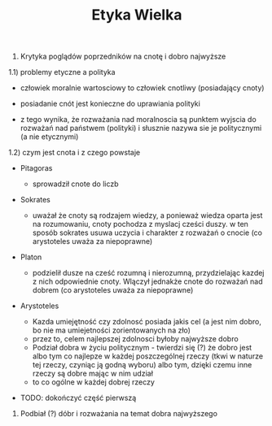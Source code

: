 #+TITLE:Etyka Wielka


1) Krytyka poglądów poprzedników na cnotę i dobro najwyższe 

1.1) problemy etyczne a polityka

- człowiek moralnie wartosciowy to człowiek cnotliwy (posiadający cnoty)

- posiadanie cnót jest konieczne do uprawiania polityki

- z tego wynika, że rozważania nad moralnoscia są punktem wyjscia do rozważań nad państwem (polityki) i słusznie nazywa sie je politycznymi (a nie etycznymi)

1.2) czym jest cnota i z czego powstaje 

- Pitagoras
  + sprowadził cnote do liczb
- Sokrates
  + uważał że cnoty są rodzajem wiedzy, a ponieważ wiedza oparta jest na rozumowaniu, cnoty pochodza z myslacj cześci duszy. w ten sposób sokrates usuwa uczycia i charakter z rozważań o cnocie (co arystoteles uważa za niepoprawne)

- Platon 
  + podzielił dusze na cześć rozumną i nierozumną, przydzielając kazdej z nich odpowiednie cnoty. Wlączył jednakże cnote do rozważań nad dobrem (co arystoteles uważa za niepoprawne)


- Arystoteles

  + Kazda umiejętność czy zdolnosć posiada jakis cel (a jest nim dobro, bo nie ma umiejetności zorientowanych na zło)
  + przez to, celem najlepszej zdolnosci byłoby najwyższe dobro
  + Podział dobra w życiu politycznym - twierdzi się (?) że dobro jest albo tym co najlepze w każdej poszczególnej rzeczy (tkwi w naturze tej rzeczy, czyniąc ją godną wyboru) albo tym, dzięki czemu inne rzeczy są dobre mając w nim udział 
  + to co ogólne w każdej dobrej rzeczy 

- TODO: dokończyć część pierwszą

2) Podbiał (?) dóbr i rozważania na temat dobra najwyższego


 




